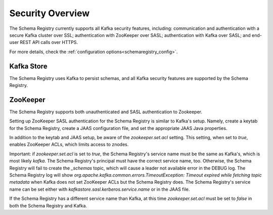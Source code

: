 .. _schemaregistry_security:

Security Overview
-----------------
The Schema Registry currently supports all Kafka security features, including: communication and authentication with a
secure Kafka cluster over SSL; authentication with ZooKeeper over SASL; authentication with Kafka over SASL; and
end-user REST API calls over HTTPS.

For more details, check the :ref:`configuration options<schemaregistry_config>`.

Kafka Store
~~~~~~~~~~~
The Schema Registry uses Kafka to persist schemas, and all Kafka security features are supported by the Schema Registry.

ZooKeeper
~~~~~~~~~
The Schema Registry supports both unauthenticated and SASL authentication to Zookeeper.

Setting up ZooKeeper SASL authentication for the Schema Registry is similar to Kafka's setup. Namely,
create a keytab for the Schema Registry, create a JAAS configuration file, and set the appropriate JAAS Java properties.

In addition to the keytab and JAAS setup, be aware of the `zookeeper.set.acl` setting. This setting, when set to `true`,
enables ZooKeeper ACLs, which limits access to znodes.

Important: if `zookeeper.set.acl` is set to `true`, the Schema Registry's service name must be the same as Kafka's, which
is most likely `kafka`. The Schema Registry's principal must have the correct service name, too. Otherwise, the Schema
Registry will fail to create the `_schemas` topic, which will cause a leader not available error in the DEBUG log.
The Schema Registry log will show `org.apache.kafka.common.errors.TimeoutException: Timeout expired while fetching topic metadata`
when Kafka does not set ZooKeeper ACLs but the Schema Registry does. The Schema Registry's service name can be set
either with `kafkastore.sasl.kerberos.service.name` or in the JAAS file.

If the Schema Registry has a different service name than Kafka, at this time `zookeeper.set.acl` must be set to `false`
in both the Schema Registry and Kafka.
